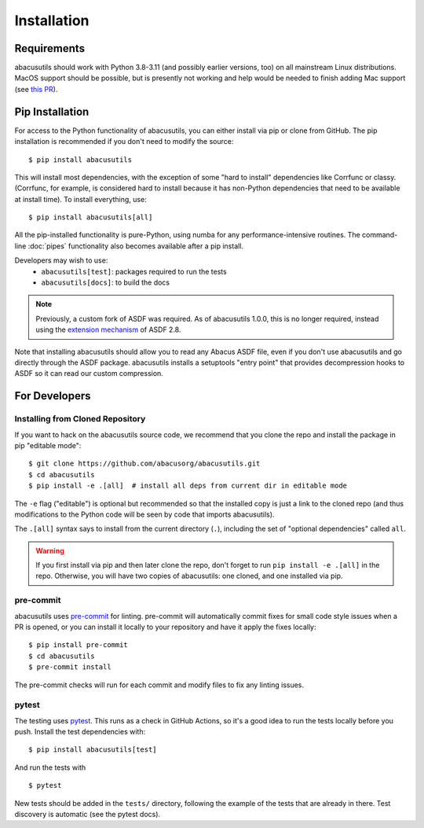 Installation
============

.. highlight:: console

Requirements
------------
abacusutils should work with Python 3.8-3.11 (and possibly earlier versions, too)
on all mainstream Linux distributions.
MacOS support should be possible, but is presently not working and help would be
needed to finish adding Mac support (see
`this PR <https://github.com/abacusorg/abacusutils/pull/59>`_).

Pip Installation
----------------
For access to the Python functionality of abacusutils, you can either install via pip
or clone from GitHub.  The pip installation is recommended if you don't need to modify
the source:
::

    $ pip install abacusutils

This will install most dependencies, with the exception of some "hard to install"
dependencies like Corrfunc or classy. (Corrfunc, for example, is considered hard to
install because it has non-Python dependencies that need to be available at install
time).  To install everything, use:
::

    $ pip install abacusutils[all]

All the pip-installed functionality is pure-Python, using numba for any performance-intensive
routines.  The command-line :doc:`pipes` functionality also becomes available after a
pip install.

Developers may wish to use:
    * ``abacusutils[test]``: packages required to run the tests
    * ``abacusutils[docs]``: to build the docs

.. note::
    Previously, a custom fork of ASDF was required.  As of abacusutils 1.0.0,
    this is no longer required, instead using the `extension mechanism
    <https://asdf.readthedocs.io/en/stable/asdf/extending/extensions.html>`_
    of ASDF 2.8.

Note that installing abacusutils should allow you to read any Abacus ASDF file,
even if you don't use abacusutils and go directly through
the ASDF package.  abacusutils installs a setuptools "entry point" that provides
decompression hooks to ASDF so it can read our custom compression.

For Developers
--------------

Installing from Cloned Repository
~~~~~~~~~~~~~~~~~~~~~~~~~~~~~~~~~
If you want to hack on the abacusutils source code, we recommend that you clone
the repo and install the package in pip "editable mode":

::

    $ git clone https://github.com/abacusorg/abacusutils.git
    $ cd abacusutils
    $ pip install -e .[all]  # install all deps from current dir in editable mode

The ``-e`` flag ("editable") is optional but recommended so that the installed copy is just a
link to the cloned repo (and thus modifications to the Python code will be seen by code that
imports abacusutils).

The ``.[all]`` syntax says to install from the current directory (``.``), including the
set of "optional dependencies" called ``all``.

.. warning::
    If you first install via pip and then later clone the repo, don't forget to
    run ``pip install -e .[all]`` in the repo.  Otherwise, you will have two
    copies of abacusutils: one cloned, and one installed via pip.

pre-commit
~~~~~~~~~~
abacusutils uses `pre-commit <https://pre-commit.com/>`_ for linting.
pre-commit will automatically commit fixes for small code style issues when
a PR is opened, or you can install it locally to your repository and have it
apply the fixes locally:

::

    $ pip install pre-commit
    $ cd abacusutils
    $ pre-commit install

The pre-commit checks will run for each commit and modify files to fix
any linting issues.

pytest
~~~~~~
The testing uses `pytest <https://pytest.org/>`_.  This runs as a check in
GitHub Actions, so it's a good idea to run the tests locally before you push.
Install the test dependencies with:
::

    $ pip install abacusutils[test]

And run the tests with

::

    $ pytest

New tests should be added in the ``tests/`` directory, following the example
of the tests that are already in there.  Test discovery is automatic (see
the pytest docs).
